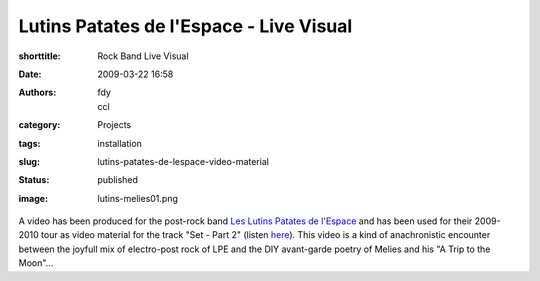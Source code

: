 Lutins Patates de l'Espace - Live Visual
########################################
:shorttitle: Rock Band Live Visual
:date: 2009-03-22 16:58
:authors: fdy, ccl
:category: Projects
:tags: installation
:slug: lutins-patates-de-lespace-video-material
:status: published
:image: lutins-melies01.png


A video has been produced for the post-rock band `Les Lutins Patates de
l'Espace <https://myspace.com/leslutinspatatesdelespace>`__ and has been used for their
2009-2010 tour as video material for the track "Set - Part 2" (listen
`here <https://myspace.com/leslutinspatatesdelespace/music/song/set-part-2-40550885-43057125>`__).
This video is a kind of anachronistic encounter between the joyfull mix
of electro-post rock of LPE and the DIY avant-garde poetry of Melies and
his "A Trip to the Moon"...
